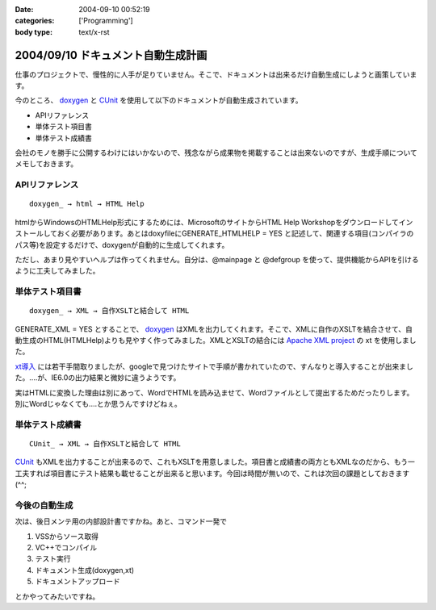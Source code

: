 :date: 2004-09-10 00:52:19
:categories: ['Programming']
:body type: text/x-rst

===================================
2004/09/10 ドキュメント自動生成計画
===================================

仕事のプロジェクトで、慢性的に人手が足りていません。そこで、ドキュメントは出来るだけ自動生成にしようと画策しています。

今のところ、 doxygen_ と CUnit_ を使用して以下のドキュメントが自動生成されています。

- APIリファレンス
- 単体テスト項目書
- 単体テスト成績書

会社のモノを勝手に公開するわけにはいかないので、残念ながら成果物を掲載することは出来ないのですが、生成手順についてメモしておきます。

.. _doxygen: http://www.doxygen.org/
.. _CUnit: http://cunit.sourceforge.net/



.. :extend type: text/x-rst
.. :extend:

APIリファレンス
---------------
::

  doxygen_ → html → HTML Help

htmlからWindowsのHTMLHelp形式にするためには、MicrosoftのサイトからHTML Help Workshopをダウンロードしてインストールしておく必要があります。あとはdoxyfileにGENERATE_HTMLHELP = YES と記述して、関連する項目(コンパイラのパス等)を設定するだけで、doxygenが自動的に生成してくれます。

ただし、あまり見やすいヘルプは作ってくれません。自分は、@mainpage と @defgroup を使って、提供機能からAPIを引けるように工夫してみました。


単体テスト項目書
----------------
::

  doxygen_ → XML → 自作XSLTと結合して HTML

GENERATE_XML = YES とすることで、 doxygen_ はXMLを出力してくれます。そこで、XMLに自作のXSLTを結合させて、自動生成のHTML(HTMLHelp)よりも見やすく作ってみました。XMLとXSLTの結合には `Apache XML project`_ の xt を使用しました。

`xt導入`_ には若干手間取りましたが、googleで見つけたサイトで手順が書かれていたので、すんなりと導入することが出来ました。‥‥が、IE6.0の出力結果と微妙に違うようです。

実はHTMLに変換した理由は別にあって、WordでHTMLを読み込ませて、Wordファイルとして提出するためだったりします。別にWordじゃなくても‥‥とか思うんですけどねぇ。


単体テスト成績書
----------------
::

  CUnit_ → XML → 自作XSLTと結合して HTML

CUnit_ もXMLを出力することが出来るので、これもXSLTを用意しました。項目書と成績書の両方ともXMLなのだから、もう一工夫すれば項目書にテスト結果も載せることが出来ると思います。今回は時間が無いので、これは次回の課題としておきます(^^;

今後の自動生成
----------------
次は、後日メンテ用の内部設計書ですかね。あと、コマンド一発で

1. VSSからソース取得
2. VC++でコンパイル
3. テスト実行
4. ドキュメント生成(doxygen,xt)
5. ドキュメントアップロード

とかやってみたいですね。

.. _doxygen: http://www.doxygen.org/
.. _CUnit: http://cunit.sourceforge.net/
.. _`Apache XML project`: http://xml.apache.org/
.. _`xt導入`: http://www.dabesa.org/xml-tips/xslt.html




.. :comments:
.. :comment id: 2005-11-28.4481052000
.. :title: Re: ドキュメント自動生成計画
.. :author: うっちー
.. :date: 2005-06-08 15:34:14
.. :email: hse_uchiyama@access.co.jp
.. :url: 
.. :body:
.. 突然質問して申し訳ありません。
.. うっちーと申します。
.. 
.. CUnitを使用しようとして、セットアップしていますが、
.. うまくいきません。
.. 
.. Visual Studio 6.0で、CUnit.dswを開いて、
.. ビルドしようとしていますが、
.. CUnitはライブラリまで作成できますが、
.. BasicTestでリンク中外部シンボルは未解決とのエラーになってしまいます。
.. 
.. セットアップの方法が分かるでしたら、
.. 教えていただけないでしょうか？
.. 宜しくお願いいたします。
.. 
.. 
.. :comments:
.. :comment id: 2005-11-28.4482233834
.. :title: Re: ドキュメント自動生成計画
.. :author: 清水川
.. :date: 2005-06-09 00:15:30
.. :email: taka@freia.jp
.. :url: 
.. :body:
.. > CUnitはライブラリまで作成できますが、
.. > BasicTestでリンク中外部シンボルは未解決とのエラーになってしまいます。
.. 
.. こんにちは^^
.. 
.. 多分、ライブラリと利用側とのコンパイルオプションが異なっているために外部リンケージが見つからないのだと思います。
.. CUnit のコード生成のオプションはシングルスレッド(/ML)なので、利用側のオプションが一致しているか確認してみてください。異なっていた場合、利用側を合わせるのか、ライブラリ側を変えるのかは必要に応じて決めればいいと思います。
.. 
.. 
.. 
.. :trackbacks:
.. :trackback id: 2005-11-28.4483404550
.. :title: [プログラミング]
.. :blog name: きまぐれのらねこにっき
.. :url: http://d.hatena.ne.jp/sakuneko/20051109#p3
.. :date: 2005-11-28 00:47:28
.. :body:
